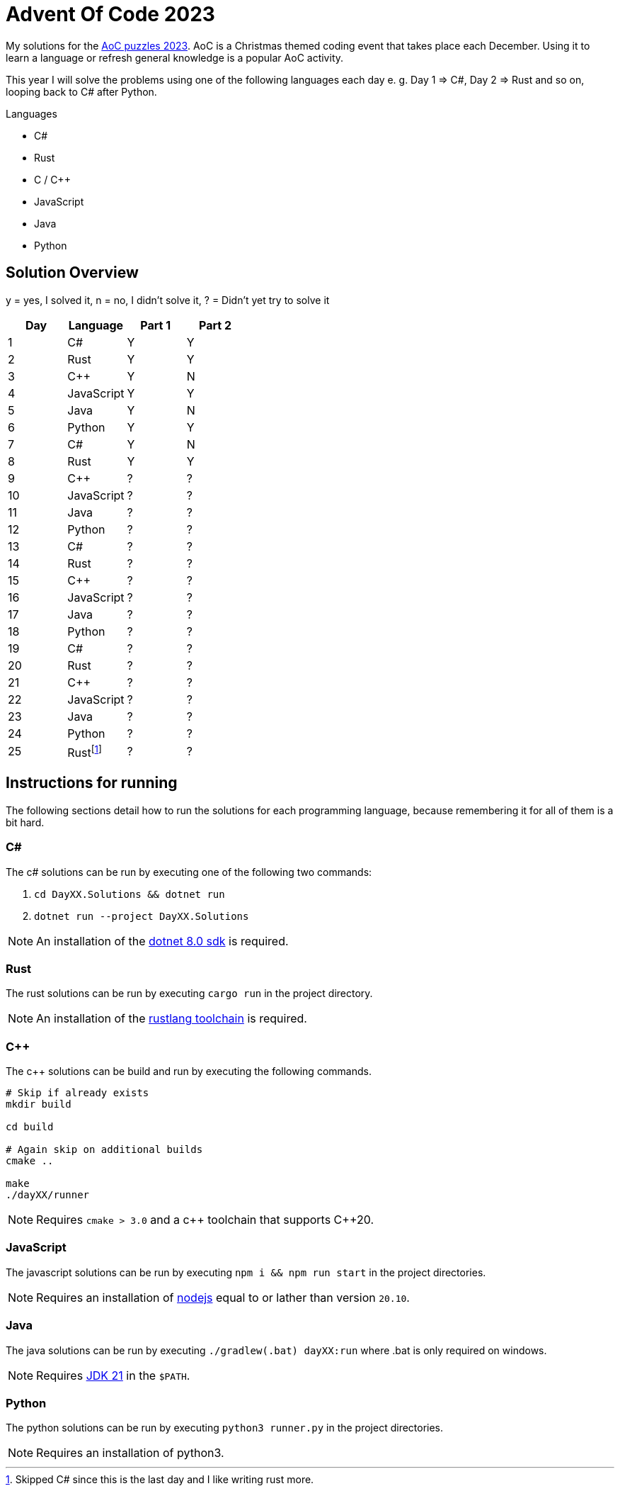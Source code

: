 = Advent Of Code 2023
:nofooter:

////
Generate html of this readme using asciidoctor (https://docs.asciidoctor.org/asciidoctor/latest/).

The rendered output of this adoc can be generated with the following command:
asciidoctor README.adoc
////

My solutions for the https://adventofcode.com/2023[AoC puzzles 2023]. AoC is a
Christmas themed coding event that takes place each December. Using it to learn
a language or refresh general knowledge is a popular AoC activity.

This year I will solve the problems using one of the following languages each
day e. g. Day 1 => C#, Day 2 => Rust and so on, looping back to C# after Python.

.Languages
- C#
- Rust
- C / C++
- JavaScript
- Java
- Python 

== Solution Overview

y = yes, I solved it, n = no, I didn't solve it, ? = Didn't yet try to solve it

[cols="1,1,1,1"]
|===
| Day | Language | Part 1 | Part 2

| 1
| C#
| Y
| Y

| 2
| Rust
| Y
| Y

| 3
| C++
| Y
| N

| 4
| JavaScript
| Y
| Y

| 5
| Java
| Y
| N

| 6
| Python
| Y
| Y

| 7
| C#
| Y
| N

| 8
| Rust
| Y
| Y

| 9
| C++
| ?
| ?

| 10
| JavaScript
| ?
| ?

| 11
| Java
| ?
| ?

| 12
| Python
| ?
| ?

| 13
| C#
| ?
| ?

| 14
| Rust
| ?
| ?

| 15
| C++
| ?
| ?

| 16
| JavaScript
| ?
| ?

| 17
| Java
| ?
| ?

| 18
| Python
| ?
| ?

| 19
| C#
| ?
| ?

| 20
| Rust
| ?
| ?

| 21
| C++
| ?
| ?

| 22
| JavaScript
| ?
| ?

| 23
| Java
| ?
| ?

| 24
| Python
| ?
| ?

| 25
| Rust{empty}footnote:[Skipped C# since this is the last day and I like writing rust more.]
| ?
| ?
|===

== Instructions for running

The following sections detail how to run the solutions for each programming
language, because remembering it for all of them is a bit hard.

=== C#

The c# solutions can be run by executing one of the following two commands:

. `cd DayXX.Solutions && dotnet run`
. `dotnet run --project DayXX.Solutions`

:dotnet-8-sdk-url: https://dotnet.microsoft.com/en-us/download/dotnet/8.0

NOTE: An installation of the {dotnet-8-sdk-url}[dotnet 8.0 sdk] is required.

=== Rust

The rust solutions can be run by executing `cargo run` in the project directory.

:rustlang: https://www.rust-lang.org/tools/install

NOTE: An installation of the {rustlang}[rustlang toolchain] is required.

=== C++

The c++ solutions can be build and run by executing the following commands.

[source, console]
....
# Skip if already exists
mkdir build

cd build

# Again skip on additional builds
cmake ..

make
./dayXX/runner
....

NOTE: Requires `cmake > 3.0` and a c\++ toolchain that supports C++20.

=== JavaScript

The javascript solutions can be run by executing `npm i && npm run start` in the
project directories.

:nodejs: https://nodejs.org/en/download

NOTE: Requires an installation of {nodejs}[nodejs] equal to or lather than
version `20.10`.

=== Java

The java solutions can be run by executing `./gradlew(.bat) dayXX:run` where
.bat is only required on windows.

:jdk21: https://jdk.java.net/21/
NOTE: Requires {jdk21}[JDK 21] in the `$PATH`.

=== Python

The python solutions can be run by executing `python3 runner.py` in the project
directories.

NOTE: Requires an installation of python3.

